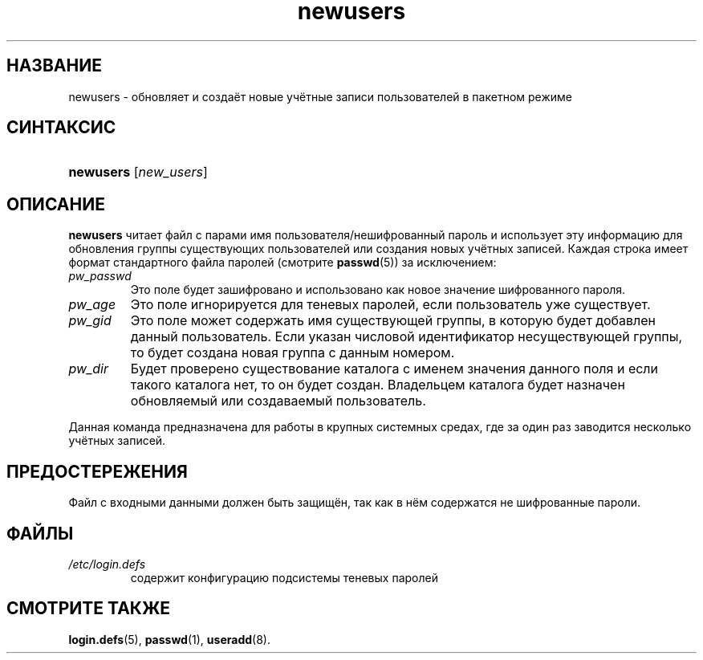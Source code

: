 .\" ** You probably do not want to edit this file directly **
.\" It was generated using the DocBook XSL Stylesheets (version 1.69.1).
.\" Instead of manually editing it, you probably should edit the DocBook XML
.\" source for it and then use the DocBook XSL Stylesheets to regenerate it.
.TH "newusers" "8" "03/11/2006" "Команды управления системой" "Команды управления системой"
.\" disable hyphenation
.nh
.\" disable justification (adjust text to left margin only)
.ad l
.SH "НАЗВАНИЕ"
newusers \- обновляет и создаёт новые учётные записи пользователей в пакетном режиме
.SH "СИНТАКСИС"
.HP 9
\fBnewusers\fR [\fInew_users\fR]
.SH "ОПИСАНИЕ"
.PP
\fBnewusers\fR
читает файл с парами имя пользователя/нешифрованный пароль и использует эту информацию для обновления группы существующих пользователей или создания новых учётных записей. Каждая строка имеет формат стандартного файла паролей (смотрите
\fBpasswd\fR(5)) за исключением:
.TP
\fIpw_passwd\fR
Это поле будет зашифровано и использовано как новое значение шифрованного пароля.
.TP
\fIpw_age\fR
Это поле игнорируется для теневых паролей, если пользователь уже существует.
.TP
\fIpw_gid\fR
Это поле может содержать имя существующей группы, в которую будет добавлен данный пользователь. Если указан числовой идентификатор несуществующей группы, то будет создана новая группа с данным номером.
.TP
\fIpw_dir\fR
Будет проверено существование каталога с именем значения данного поля и если такого каталога нет, то он будет создан. Владельцем каталога будет назначен обновляемый или создаваемый пользователь.
.PP
Данная команда предназначена для работы в крупных системных средах, где за один раз заводится несколько учётных записей.
.SH "ПРЕДОСТЕРЕЖЕНИЯ"
.PP
Файл с входными данными должен быть защищён, так как в нём содержатся не шифрованные пароли.
.SH "ФАЙЛЫ"
.TP
\fI/etc/login.defs\fR
содержит конфигурацию подсистемы теневых паролей
.SH "СМОТРИТЕ ТАКЖЕ"
.PP
\fBlogin.defs\fR(5),
\fBpasswd\fR(1),
\fBuseradd\fR(8).
